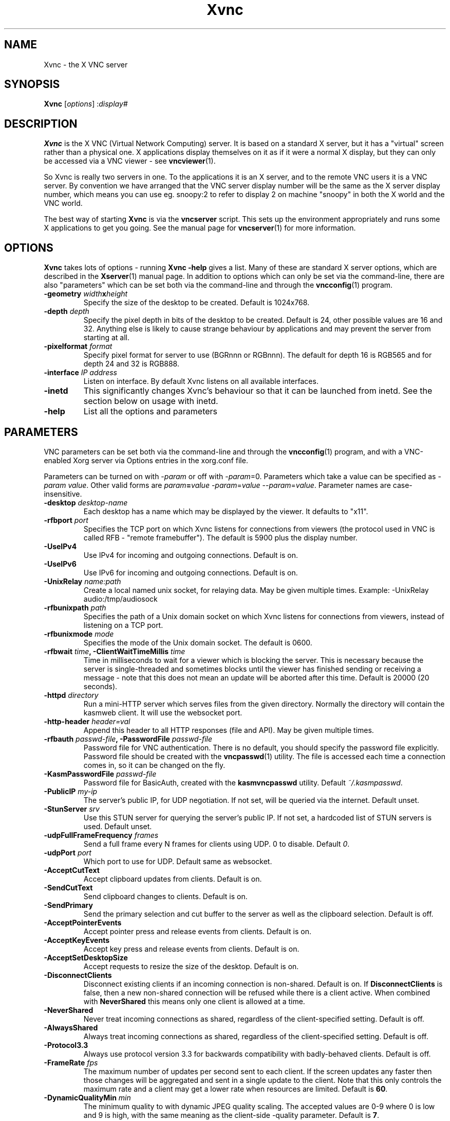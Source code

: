 .TH Xvnc 1 "" "KasmVNC" "Virtual Network Computing"
.SH NAME
Xvnc \- the X VNC server
.SH SYNOPSIS
.B Xvnc
.RI [ options ]
.RI : display#
.SH DESCRIPTION
.B Xvnc
is the X VNC (Virtual Network Computing) server.  It is based on a standard X
server, but it has a "virtual" screen rather than a physical one.  X
applications display themselves on it as if it were a normal X display, but
they can only be accessed via a VNC viewer - see \fBvncviewer\fP(1).

So Xvnc is really two servers in one. To the applications it is an X server,
and to the remote VNC users it is a VNC server. By convention we have arranged
that the VNC server display number will be the same as the X server display
number, which means you can use eg. snoopy:2 to refer to display 2 on machine
"snoopy" in both the X world and the VNC world.

The best way of starting \fBXvnc\fP is via the \fBvncserver\fP script.  This
sets up the environment appropriately and runs some X applications to get you
going.  See the manual page for \fBvncserver\fP(1) for more information.

.SH OPTIONS
.B Xvnc
takes lots of options - running \fBXvnc -help\fP gives a list.  Many of these
are standard X server options, which are described in the \fBXserver\fP(1)
manual page.  In addition to options which can only be set via the
command-line, there are also "parameters" which can be set both via the
command-line and through the \fBvncconfig\fP(1) program.

.TP
.B \-geometry \fIwidth\fPx\fIheight\fP
Specify the size of the desktop to be created. Default is 1024x768.
.
.TP
.B \-depth \fIdepth\fP
Specify the pixel depth in bits of the desktop to be created. Default is 24,
other possible values are 16 and 32. Anything else is likely to cause strange
behaviour by applications and may prevent the server from starting at all.
.
.TP
.B \-pixelformat \fIformat\fP
Specify pixel format for server to use (BGRnnn or RGBnnn). The default for
depth 16 is RGB565 and for depth 24 and 32 is RGB888.
.
.TP
.B \-interface \fIIP address\fP
Listen on interface. By default Xvnc listens on all available interfaces.
.
.TP
.B \-inetd
This significantly changes Xvnc's behaviour so that it can be launched from
inetd.  See the section below on usage with inetd.
.
.TP
.B \-help
List all the options and parameters

.SH PARAMETERS
VNC parameters can be set both via the command-line and through the
\fBvncconfig\fP(1) program, and with a VNC-enabled Xorg server via Options
entries in the xorg.conf file.

Parameters can be turned on with -\fIparam\fP or off with
-\fIparam\fP=0.  Parameters which take a value can be specified as
-\fIparam\fP \fIvalue\fP.  Other valid forms are \fIparam\fP\fB=\fP\fIvalue\fP
-\fIparam\fP=\fIvalue\fP --\fIparam\fP=\fIvalue\fP.  Parameter names are
case-insensitive.

.TP
.B \-desktop \fIdesktop-name\fP
Each desktop has a name which may be displayed by the viewer. It defaults to
"x11".
.
.TP
.B \-rfbport \fIport\fP
Specifies the TCP port on which Xvnc listens for connections from viewers (the
protocol used in VNC is called RFB - "remote framebuffer").  The default is
5900 plus the display number.
.
.TP
.B \-UseIPv4
Use IPv4 for incoming and outgoing connections. Default is on.
.
.TP
.B \-UseIPv6
Use IPv6 for incoming and outgoing connections. Default is on.
.
.TP
.B \-UnixRelay \fIname:path\fP
Create a local named unix socket, for relaying data. May be given multiple times.
Example: -UnixRelay audio:/tmp/audiosock
.
.TP
.B \-rfbunixpath \fIpath\fP
Specifies the path of a Unix domain socket on which Xvnc listens for
connections from viewers, instead of listening on a TCP port.
.
.TP
.B \-rfbunixmode \fImode\fP
Specifies the mode of the Unix domain socket.  The default is 0600.
.
.TP
.B \-rfbwait \fItime\fP, \-ClientWaitTimeMillis \fItime\fP
Time in milliseconds to wait for a viewer which is blocking the server. This is
necessary because the server is single-threaded and sometimes blocks until the
viewer has finished sending or receiving a message - note that this does not
mean an update will be aborted after this time.  Default is 20000 (20 seconds).
.
.TP
.B \-httpd \fIdirectory\fP
Run a mini-HTTP server which serves files from the given directory.  Normally
the directory will contain the kasmweb client. It will use the websocket port.
.
.TP
.B \-http-header \fIheader=val\fP
Append this header to all HTTP responses (file and API). May be given multiple
times.
.
.TP
.B \-rfbauth \fIpasswd-file\fP, \-PasswordFile \fIpasswd-file\fP
Password file for VNC authentication.  There is no default, you should
specify the password file explicitly.  Password file should be created with
the \fBvncpasswd\fP(1) utility.  The file is accessed each time a connection
comes in, so it can be changed on the fly.
.
.TP
.B \-KasmPasswordFile \fIpasswd-file\fP
Password file for BasicAuth, created with the \fBkasmvncpasswd\fP utility.
Default \fI~/.kasmpasswd\fP.
.
.TP
.B \-PublicIP \fImy-ip\fP
The server's public IP, for UDP negotiation. If not set, will be queried via the internet.
Default unset.
.
.TP
.B \-StunServer \fIsrv\fP
Use this STUN server for querying the server's public IP. If not set, a hardcoded list of
STUN servers is used.
Default unset.
.
.TP
.B \-udpFullFrameFrequency \fIframes\fP
Send a full frame every N frames for clients using UDP. 0 to disable. Default \fI0\fP.
.
.TP
.B \-udpPort \fIport\fP
Which port to use for UDP. Default same as websocket.
.
.TP
.B \-AcceptCutText
Accept clipboard updates from clients. Default is on.
.
.TP
.B \-SendCutText
Send clipboard changes to clients. Default is on.
.
.TP
.B \-SendPrimary
Send the primary selection and cut buffer to the server as well as the
clipboard selection. Default is off.
.
.TP
.B \-AcceptPointerEvents
Accept pointer press and release events from clients. Default is on.
.
.TP
.B \-AcceptKeyEvents
Accept key press and release events from clients. Default is on.
.
.TP
.B \-AcceptSetDesktopSize
Accept requests to resize the size of the desktop. Default is on.
.
.TP
.B \-DisconnectClients
Disconnect existing clients if an incoming connection is non-shared. Default is
on. If \fBDisconnectClients\fP is false, then a new non-shared connection will
be refused while there is a client active.  When combined with
\fBNeverShared\fP this means only one client is allowed at a time.
.
.TP
.B \-NeverShared
Never treat incoming connections as shared, regardless of the client-specified
setting. Default is off.
.
.TP
.B \-AlwaysShared
Always treat incoming connections as shared, regardless of the client-specified
setting. Default is off.
.
.TP
.B \-Protocol3.3
Always use protocol version 3.3 for backwards compatibility with badly-behaved
clients. Default is off.
.
.TP
.B \-FrameRate \fIfps\fP
The maximum number of updates per second sent to each client. If the screen
updates any faster then those changes will be aggregated and sent in a single
update to the client. Note that this only controls the maximum rate and a
client may get a lower rate when resources are limited. Default is \fB60\fP.
.
.TP
.B \-DynamicQualityMin \fImin\fP
The minimum quality to with dynamic JPEG quality scaling. The accepted values
are 0-9 where 0 is low and 9 is high, with the same meaning as the client-side
-quality parameter. Default is \fB7\fP.
.
.TP
.B \-DynamicQualityMax \fImax\fP
The maximum quality to use with dynamic JPEG quality scaling. Setting this to
zero disables dynamic JPEG quality scaling. The accepted values are 0-9 where 0
is low and 9 is high, with the same meaning as the client-side -quality parameter.
Default is \fB8\fP.
.
.TP
.B \-TreatLossless \fIquality\fP
Treat lossy quality levels above and including this as lossless, without
sending lossless updates for them. 0-9, 10 disables this.
Default is \fB10\fP.
.
.TP
.B \-PreferBandwidth
Prefer bandwidth over quality, and set various options for lower bandwidth use.
The default is off, aka to prefer quality. You can override individual values
by setting them after this switch on the command line. This switch sets the
following:
.br
- dynamic JPEG quality range 2-9
.br
- TreatLossless 8
.
.TP
.B \-RectThreads \fInum\fP
Use this many threads to compress rects in parallel. Default \fB0\fP (automatic),
set to \fB1\fP to disable.
.
.TP
.B \-JpegVideoQuality \fInum\fP
The JPEG quality to use when in video mode.
Default \fB-1\fP.
.
.TP
.B \-WebpVideoQuality \fInum\fP
The WEBP quality to use when in video mode.
Default \fB-1\fP.
.B \-MaxVideoResolution \fI1920x1080\fP
When in video mode, downscale the screen to max this size. Keeps aspect ratio.
Default \fB1920x1080\fP.
.
.TP
.B \-VideoTime \fIseconds\fP
High rate of change must happen for this many seconds to switch to video mode.
Default \fB5\fP, set \fB0\fP to always enable.
.
.TP
.B \-VideoOutTime \fIseconds\fP
The rate of change must be below the VideoArea threshold for this many seconds
to switch out of video mode.
Default \fB3\fP.
.
.TP
.B \-VideoArea \fIpercentage\fP
High rate of change must happen for this % of the screen to switch to video mode.
Default \fB45\fP.
.
.TP
.B \-PrintVideoArea
Print the detected video area % value.
Default off.
.
.TP
.B \-VideoScaling \fItype\fP
Scaling method to use when in downscaled video mode. 0 = nearest, 1 = bilinear,
2 = progressive bilinear.
Default \fB2\fP.
.
.TP
.B \-CompareFB \fImode\fP
Perform pixel comparison on framebuffer to reduce unnecessary updates. Can
be either \fB0\fP (off), \fB1\fP (always) or \fB2\fP (auto). Default is
\fB2\fP.
.
.TP
.B \-ZlibLevel \fIlevel\fP
Zlib compression level for ZRLE encoding (it does not affect Tight encoding).
Acceptable values are between 0 and 9.  Default is to use the standard
compression level provided by the \fBzlib\fP(3) compression library.
.
.TP
.B \-ImprovedHextile
Use improved compression algorithm for Hextile encoding which achieves better
compression ratios by the cost of using slightly more CPU time.  Default is
on.
.
.TP
.B \-IgnoreClientSettingsKasm
Ignore the additional client settings exposed in Kasm. Default off.
Kasm exposes a few settings to the client the standard VNC does not.
This param lets the server ignore those.
.
.TP
.B \-DLP_Region \fIx1,y1,x2,y2\fP
Black out anything outside this region. x1,y1 is the upper-left corner,
and x2,y2 the lower-left. In addition to absolute pixel values, percentages
are allowed, zero means "default", and a negative number means "border".
.
.TP
.B \-DLP_RegionAllowClick \fIbool\fP
Allow clicks inside the blacked-out region.
.
.TP
.B \-DLP_RegionAllowRelease \fIbool\fP
Allow click releases inside the blacked-out region.
.
.TP
.B \-DLP_ClipSendMax \fIbytes\fP
Limit clipboard bytes to send to clients in one transaction. Default 0.
0 disables the limit, use \fBSendCutText\fP to disable clipboard sending entirely.
.
.TP
.B \-DLP_ClipAcceptMax \fIbytes\fP
Limit clipboard bytes to receive from clients in one transaction. Default 0.
0 disables the limit, use \fBAcceptCutText\fP to disable clipboard receiving entirely.
.
.TP
.B \-DLP_ClipDelay \fIms\fP
This many milliseconds must pass between clipboard actions. Default 0, 0 disables the limit.
.
.TP
.B \-DLP_ClipTypes \fIa,b\fP
Allowed binary clipboard mimetypes, separated by commas. Default
chromium/x-web-custom-data,text/html,image/png
.
.TP
.B \-DLP_KeyRateLimit \fIkeys-per-second\fP
Reject keyboard presses over this many per second. Default 0 (disabled).
.
.TP
.B \-DLP_Log \fIoff/info/verbose\fP
Log clipboard and keyboard actions. Info logs just clipboard direction and size,
verbose adds the contents for both.
.
.TP
.B \-selfBench
Run a set of self-benchmarks and exit.
.
.TP
.B \-noWebsocket
Disable websockets and expose a traditional VNC port (5901, etc.).
.
.TP
.B \-websocketPort \fIport\fP
Listen for websocket connections on this port, default 6800.
.
.TP
.B \-cert \fIpath\fP
SSL pem cert to use for websocket connections, default empty/not used.
.
.TP
.B \-key \fIpath\fP
SSL pem key to use for websocket connections, default empty/not used.
Only use this if you have the cert and key in separate files. If they
are in the same file, use \fB-cert\fP.
.
.TP
.B \-sslOnly
Require SSL for websocket connections. Default off, non-SSL allowed.
.
.TP
.B \-disableBasicAuth
Disable basic auth for websocket connections. Default enabled, details read from
the \fB-KasmPasswordFile\fP.
.
.TP
.B \-SecurityTypes \fIsec-types\fP
Specify which security scheme to use for incoming connections.  Valid values
are a comma separated list of \fBNone\fP, \fBVncAuth\fP, \fBPlain\fP,
\fBTLSNone\fP, \fBTLSVnc\fP, \fBTLSPlain\fP, \fBX509None\fP, \fBX509Vnc\fP
and \fBX509Plain\fP. Default is \fBVncAuth,TLSVnc\fP.
.
.TP
.B \-Password \fIpassword\fP
Obfuscated binary encoding of the password which clients must supply to
access the server.  Using this parameter is insecure, use \fBPasswordFile\fP
parameter instead.
.
.TP
.B \-PlainUsers \fIuser-list\fP
A comma separated list of user names that are allowed to authenticate via
any of the "Plain" security types (Plain, TLSPlain, etc.). Specify \fB*\fP
to allow any user to authenticate using this security type. Default is to
deny all users.
.
.TP
.B \-pam_service \fIname\fP, \-PAMService \fIname\fP
PAM service name to use when authentication users using any of the "Plain"
security types. Default is \fBvnc\fP.
.
.TP
.B \-X509Cert \fIpath\fP
Path to a X509 certificate in PEM format to be used for all X509 based
security types (X509None, X509Vnc, etc.).
.
.TP
.B \-X509Key \fIpath\fP
Private key counter part to the certificate given in \fBX509Cert\fP. Must
also be in PEM format.
.
.TP
.B \-GnuTLSPriority \fIpriority\fP
GnuTLS priority string that controls the TLS session’s handshake algorithms.
See the GnuTLS manual for possible values. Default is \fBNORMAL\fP.
.
.TP
.B \-BlacklistThreshold \fIcount\fP
The number of unauthenticated connection attempts allowed from any individual
host before that host is black-listed.  Default is 5.
.
.TP
.B \-BlacklistTimeout \fIseconds\fP
The initial timeout applied when a host is first black-listed.  The host
cannot re-attempt a connection until the timeout expires.  Default is 10.
.
.TP
.B \-IdleTimeout \fIseconds\fP
The number of seconds after which an idle VNC connection will be dropped.
Default is 0, which means that idle connections will never be dropped.
.
.TP
.B \-MaxDisconnectionTime \fIseconds\fP
Terminate when no client has been connected for \fIN\fP seconds.  Default is
0.
.
.TP
.B \-MaxConnectionTime \fIseconds\fP
Terminate when a client has been connected for \fIN\fP seconds.  Default is
0.
.
.TP
.B \-MaxIdleTime \fIseconds\fP
Terminate after \fIN\fP seconds of user inactivity.  Default is 0.
.
.TP
.B \-QueryConnect
Prompts the user of the desktop to explicitly accept or reject incoming
connections. Default is off.

The \fBvncconfig\fP(1) program must be running on the desktop in order for
QueryConnect to be supported.
.
.TP
.B \-QueryConnectTimeout \fIseconds\fP
Number of seconds to show the Accept Connection dialog before rejecting the
connection.  Default is \fB10\fP.
.
.TP
.B \-localhost
Only allow connections from the same machine. Useful if you use SSH and want to
stop non-SSH connections from any other hosts.
.
.TP
.B \-Log \fIlogname\fP:\fIdest\fP:\fIlevel\fP
Configures the debug log settings.  \fIdest\fP can currently be \fBstderr\fP,
\fBstdout\fP or \fBsyslog\fP, and \fIlevel\fP is between 0 and 100, 100 meaning
most verbose output.  \fIlogname\fP is usually \fB*\fP meaning all, but you can
target a specific source file if you know the name of its "LogWriter".  Default
is \fB*:stderr:30\fP.
.
.TP
.B \-RemapKeys \fImapping
Sets up a keyboard mapping.
.I mapping
is a comma-separated string of character mappings, each of the form
.IR char -> char ,
or
.IR char <> char ,
where
.I char
is a hexadecimal keysym. For example, to exchange the " and @ symbols you would specify the following:

.RS 10
RemapKeys=0x22<>0x40
.RE
.
.TP
.B \-AvoidShiftNumLock
Key affected by NumLock often require a fake Shift to be inserted in order
for the correct symbol to be generated. Turning on this option avoids these
extra fake Shift events but may result in a slightly different symbol
(e.g. a Return instead of a keypad Enter).
.
.TP
.B \-RawKeyboard
Send keyboard events straight through and avoid mapping them to the current
keyboard layout. This effectively makes the keyboard behave according to the
layout configured on the server instead of the layout configured on the
client. Default is off.
.
.TP
.B \-AllowOverride
Comma separated list of parameters that can be modified using VNC extension.
Parameters can be modified for example using \fBvncconfig\fP(1) program from
inside a running session.

Allowing override of parameters such as \fBPAMService\fP or \fBPasswordFile\fP
can negatively impact security if Xvnc runs under different user than the
programs allowed to override the parameters.

When \fBNoClipboard\fP parameter is set, allowing override of \fBSendCutText\fP
and \fBAcceptCutText\fP has no effect.

Default is \fBdesktop,AcceptPointerEvents,SendCutText,AcceptCutText,SendPrimary,SetPrimary\fP.

.SH USAGE WITH INETD
By configuring the \fBinetd\fP(1) service appropriately, Xvnc can be launched
on demand when a connection comes in, rather than having to be started
manually.  When given the \fB-inetd\fP option, instead of listening for TCP
connections on a given port it uses its standard input and standard output.
There are two modes controlled by the wait/nowait entry in the inetd.conf file.

In the nowait mode, Xvnc uses its standard input and output directly as the
connection to a viewer.  It never has a listening socket, so cannot accept
further connections from viewers (it can however connect out to listening
viewers by use of the vncconfig program).  Further viewer connections to the
same TCP port result in inetd spawning off a new Xvnc to deal with each
connection.  When the connection to the viewer dies, the Xvnc and any
associated X clients die.  This behaviour is most useful when combined with the
XDMCP options -query and -once.  An typical example in inetd.conf might be (all
on one line):

5950   stream   tcp nowait nobody  /usr/local/bin/Xvnc Xvnc -inetd -query
localhost -once securitytypes=none

In this example a viewer connection to :50 will result in a new Xvnc for that
connection which should display the standard XDM login screen on that machine.
Because the user needs to login via XDM, it is usually OK to accept connections
without a VNC password in this case.

In the wait mode, when the first connection comes in, inetd gives the listening
socket to Xvnc.  This means that for a given TCP port, there is only ever one
Xvnc at a time.  Further viewer connections to the same port are accepted by
the same Xvnc in the normal way.  Even when the original connection is broken,
the Xvnc will continue to run.  If this is used with the XDMCP options -query
and -once, the Xvnc and associated X clients will die when the user logs out of
the X session in the normal way.  It is important to use a VNC password in this
case.  A typical entry in inetd.conf might be:

5951   stream   tcp wait   james     /usr/local/bin/Xvnc Xvnc -inetd -query localhost -once passwordFile=/home/james/.vnc/passwd

In fact typically, you would have one entry for each user who uses VNC
regularly, each of whom has their own dedicated TCP port which they use.  In
this example, when user "james" connects to :51, he enters his VNC password,
then gets the XDM login screen where he logs in in the normal way.  However,
unlike the previous example, if he disconnects, the session remains persistent,
and when he reconnects he will get the same session back again.  When he logs
out of the X session, the Xvnc will die, but of course a new one will be
created automatically the next time he connects.

.SH SEE ALSO
.BR vncconfig (1),
.BR vncpasswd (1),
.BR vncserver (1),
.BR vncviewer (1),
.BR Xserver (1),
.BR inetd (1)
.br
http://kasmweb.com

.SH AUTHOR
Kasm Technologies Corp., Tristan Richardson, RealVNC Ltd., D. R. Commander and others.

VNC was originally developed by the RealVNC team while at Olivetti
Research Ltd / AT&T Laboratories Cambridge.  TightVNC additions were
implemented by Constantin Kaplinsky. Many other people have since
participated in development, testing and support. KasmVNC has since
forked and the project and has added many modern features and made
the solution web native.

This manual is part of the KasmVNC software suite.
